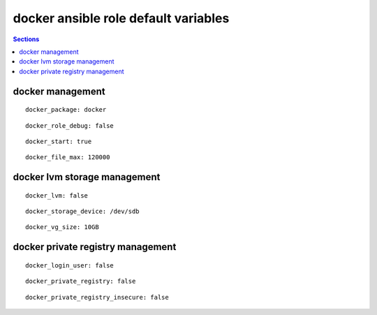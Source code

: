 .. vim: foldmarker=[[[,]]]:foldmethod=marker

docker ansible role default variables
=====================================

.. contents:: Sections
   :local:

docker management
-----------------

.. envvar:: yum_common_repos

   Docker package name (rpm)

::

  docker_package: docker




.. envvar:: docker_role_debug

   Debug some output for the role execution (bool)

::

  docker_role_debug: false




.. envvar: docker_start

   Start docker on system boot (bool)

::

  docker_start: true




.. envvar: docker_file_max

   Configure number of max files on the kernel

::

  docker_file_max: 120000




docker lvm storage management
-----------------------------

.. envvar:: docker_lvm

   Configure docker to use lvm as storage (bool)

::

  docker_lvm: false




.. envvar:: docker_storage_device

   Disk used as pv for LVM

::

  docker_storage_device: /dev/sdb




.. envvar:: docker_vg_size

   Size to use for the vg on the pv

::

  docker_vg_size: 10GB




docker private registry management
----------------------------------

.. envvar:: docker_login_user

   User to login on docker registry

::

  docker_login_user: false




.. envvar: docker_login_password

   Password to login on docker registry
   ::

     docker_login_password: false




.. envvar: docker_private_registry

   Docker registry address

::

  docker_private_registry: false




.. envvar: docker_private_registry_insecure

   Configure the docker resgustry as insecure (no ca on the server)

::

  docker_private_registry_insecure: false



